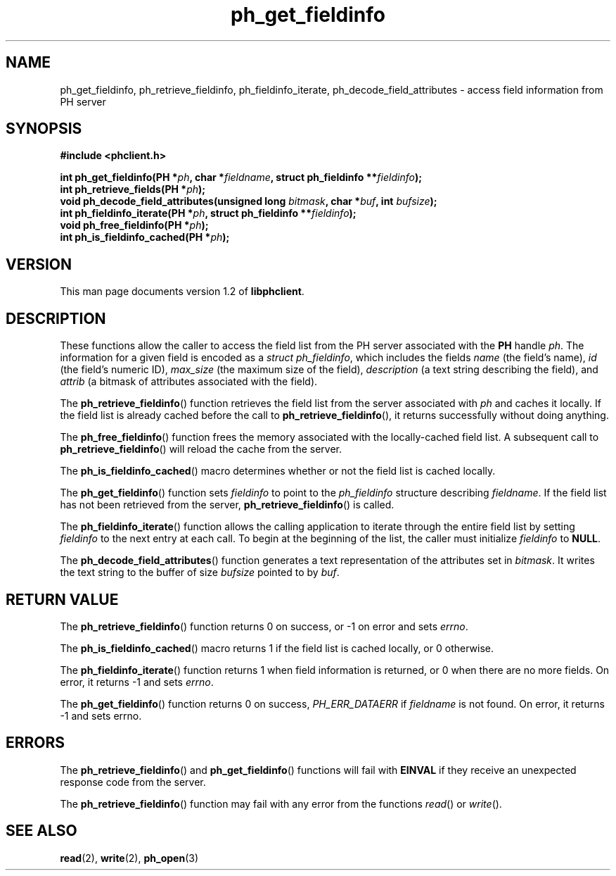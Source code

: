 .TH ph_get_fieldinfo 3 "Oct 2002" "University of Illinois" "C Library Calls"
.SH NAME
ph_get_fieldinfo, ph_retrieve_fieldinfo, ph_fieldinfo_iterate, ph_decode_field_attributes \- access field information from PH server
.SH SYNOPSIS
.B #include <phclient.h>
.P
.BI "int ph_get_fieldinfo(PH *" ph ", char *" fieldname ","
.BI "struct ph_fieldinfo **" fieldinfo ");"
.br
.BI "int ph_retrieve_fields(PH *" ph ");"
.br
.BI "void ph_decode_field_attributes(unsigned long " bitmask ","
.BI "char *" buf ", int " bufsize ");"
.br
.BI "int ph_fieldinfo_iterate(PH *" ph ", struct ph_fieldinfo **" fieldinfo ");"
.br
.BI "void ph_free_fieldinfo(PH *" ph ");"
.br
.BI "int ph_is_fieldinfo_cached(PH *" ph ");"
.SH VERSION
This man page documents version 1.2 of \fBlibphclient\fP.
.SH DESCRIPTION
These functions allow the caller to access the field list from the PH
server associated with the \fBPH\fP handle \fIph\fP.  The information
for a given field is encoded as a \fIstruct ph_fieldinfo\fP, which includes
the fields \fIname\fP (the field's name), \fIid\fP (the field's numeric ID),
\fImax_size\fP (the maximum size of the field), \fIdescription\fP (a text
string describing the field), and \fIattrib\fP (a bitmask of attributes
associated with the field).

The \fBph_retrieve_fieldinfo\fP() function retrieves the field list from
the server associated with \fIph\fP and caches it locally.  If the field
list is already cached before the call to \fBph_retrieve_fieldinfo\fP(),
it returns successfully without doing anything.

The \fBph_free_fieldinfo\fP() function frees the memory associated with
the locally-cached field list.  A subsequent call to
\fBph_retrieve_fieldinfo\fP() will reload the cache from the server.

The \fBph_is_fieldinfo_cached\fP() macro determines whether or not the
field list is cached locally.

The \fBph_get_fieldinfo\fP() function sets \fIfieldinfo\fP to point to
the \fIph_fieldinfo\fP structure describing \fIfieldname\fP.  If the 
field list has not been retrieved from the server,
\fBph_retrieve_fieldinfo\fP() is called.

The \fBph_fieldinfo_iterate\fP() function allows the calling application
to iterate through the entire field list by setting \fIfieldinfo\fP to
the next entry at each call.  To begin at the beginning of the list,
the caller must initialize \fIfieldinfo\fP to \fBNULL\fP.

The \fBph_decode_field_attributes\fP() function generates a text representation
of the attributes set in \fIbitmask\fP.  It writes the text string to the
buffer of size \fIbufsize\fP pointed to by \fIbuf\fP.
.SH RETURN VALUE
The \fBph_retrieve_fieldinfo\fP() function returns 0 on success, or -1 on error
and sets \fIerrno\fP.

The \fBph_is_fieldinfo_cached\fP() macro returns 1 if the field list is
cached locally, or 0 otherwise.

The \fBph_fieldinfo_iterate\fP() function returns 1 when field information
is returned, or 0 when there are no more fields.  On error, it returns
-1 and sets \fIerrno\fP.

The \fBph_get_fieldinfo\fP() function returns 0 on success, \fIPH_ERR_DATAERR\fP if
\fIfieldname\fP is not found.  On error, it returns -1 and sets errno.
.SH ERRORS
The \fBph_retrieve_fieldinfo\fP() and \fBph_get_fieldinfo\fP() functions
will fail with \fBEINVAL\fP if they receive an unexpected response code
from the server.

The \fBph_retrieve_fieldinfo\fP() function may fail with any error from the
functions \fIread\fP() or \fIwrite\fP().
.SH SEE ALSO
.BR read (2),
.BR write (2),
.BR ph_open (3)
